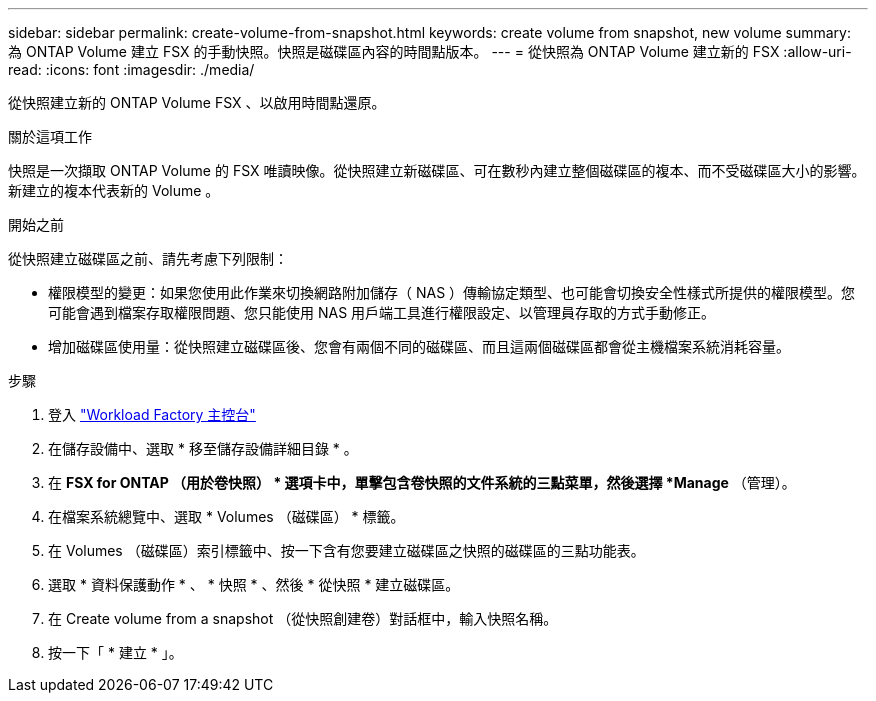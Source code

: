 ---
sidebar: sidebar 
permalink: create-volume-from-snapshot.html 
keywords: create volume from snapshot, new volume 
summary: 為 ONTAP Volume 建立 FSX 的手動快照。快照是磁碟區內容的時間點版本。 
---
= 從快照為 ONTAP Volume 建立新的 FSX
:allow-uri-read: 
:icons: font
:imagesdir: ./media/


[role="lead"]
從快照建立新的 ONTAP Volume FSX 、以啟用時間點還原。

.關於這項工作
快照是一次擷取 ONTAP Volume 的 FSX 唯讀映像。從快照建立新磁碟區、可在數秒內建立整個磁碟區的複本、而不受磁碟區大小的影響。新建立的複本代表新的 Volume 。

.開始之前
從快照建立磁碟區之前、請先考慮下列限制：

* 權限模型的變更：如果您使用此作業來切換網路附加儲存（ NAS ）傳輸協定類型、也可能會切換安全性樣式所提供的權限模型。您可能會遇到檔案存取權限問題、您只能使用 NAS 用戶端工具進行權限設定、以管理員存取的方式手動修正。
* 增加磁碟區使用量：從快照建立磁碟區後、您會有兩個不同的磁碟區、而且這兩個磁碟區都會從主機檔案系統消耗容量。


.步驟
. 登入 link:https://console.workloads.netapp.com/["Workload Factory 主控台"^]
. 在儲存設備中、選取 * 移至儲存設備詳細目錄 * 。
. 在 *FSX for ONTAP （用於卷快照） * 選項卡中，單擊包含卷快照的文件系統的三點菜單，然後選擇 *Manage* （管理）。
. 在檔案系統總覽中、選取 * Volumes （磁碟區） * 標籤。
. 在 Volumes （磁碟區）索引標籤中、按一下含有您要建立磁碟區之快照的磁碟區的三點功能表。
. 選取 * 資料保護動作 * 、 * 快照 * 、然後 * 從快照 * 建立磁碟區。
. 在 Create volume from a snapshot （從快照創建卷）對話框中，輸入快照名稱。
. 按一下「 * 建立 * 」。

